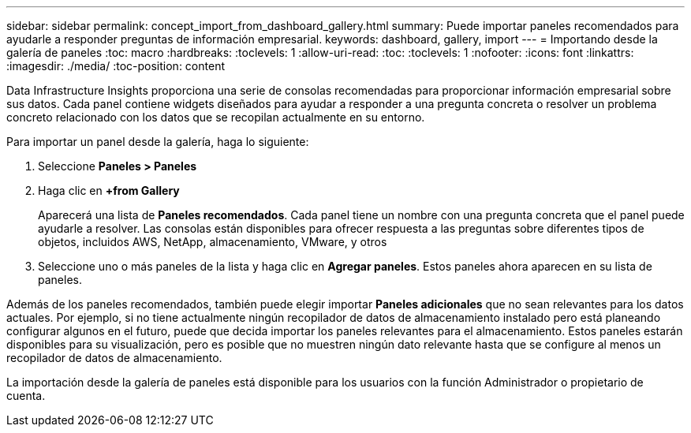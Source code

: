 ---
sidebar: sidebar 
permalink: concept_import_from_dashboard_gallery.html 
summary: Puede importar paneles recomendados para ayudarle a responder preguntas de información empresarial. 
keywords: dashboard, gallery, import 
---
= Importando desde la galería de paneles
:toc: macro
:hardbreaks:
:toclevels: 1
:allow-uri-read: 
:toc: 
:toclevels: 1
:nofooter: 
:icons: font
:linkattrs: 
:imagesdir: ./media/
:toc-position: content


[role="lead"]
Data Infrastructure Insights proporciona una serie de consolas recomendadas para proporcionar información empresarial sobre sus datos. Cada panel contiene widgets diseñados para ayudar a responder a una pregunta concreta o resolver un problema concreto relacionado con los datos que se recopilan actualmente en su entorno.

Para importar un panel desde la galería, haga lo siguiente:

. Seleccione *Paneles > Paneles*
. Haga clic en *+from Gallery*
+
Aparecerá una lista de *Paneles recomendados*. Cada panel tiene un nombre con una pregunta concreta que el panel puede ayudarle a resolver. Las consolas están disponibles para ofrecer respuesta a las preguntas sobre diferentes tipos de objetos, incluidos AWS, NetApp, almacenamiento, VMware, y otros

. Seleccione uno o más paneles de la lista y haga clic en *Agregar paneles*. Estos paneles ahora aparecen en su lista de paneles.


Además de los paneles recomendados, también puede elegir importar *Paneles adicionales* que no sean relevantes para los datos actuales. Por ejemplo, si no tiene actualmente ningún recopilador de datos de almacenamiento instalado pero está planeando configurar algunos en el futuro, puede que decida importar los paneles relevantes para el almacenamiento. Estos paneles estarán disponibles para su visualización, pero es posible que no muestren ningún dato relevante hasta que se configure al menos un recopilador de datos de almacenamiento.

La importación desde la galería de paneles está disponible para los usuarios con la función Administrador o propietario de cuenta.

